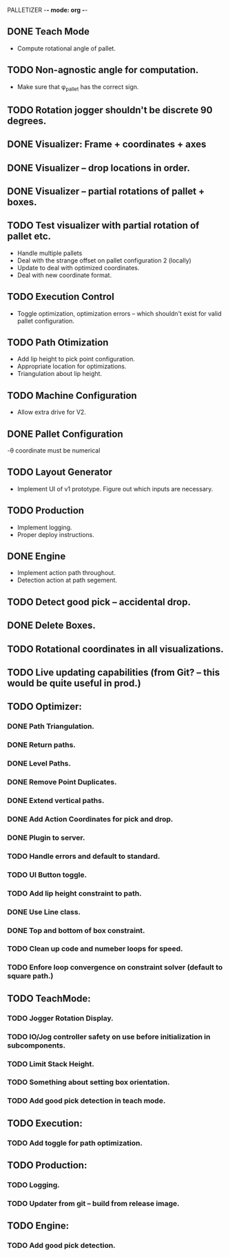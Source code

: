 PALLETIZER -*- mode: org -*-
#+STARTUP: showall

** DONE Teach Mode 
   - Compute rotational angle of pallet. 
** TODO Non-agnostic angle for computation.
   - Make sure that φ_pallet has the correct sign.
** TODO Rotation jogger shouldn't be discrete 90 degrees.
** DONE Visualizer: Frame + coordinates + axes 
** DONE Visualizer -- drop locations in order.
** DONE Visualizer -- partial rotations of pallet + boxes.
** TODO Test visualizer with partial rotation of pallet etc.
   - Handle multiple pallets
   - Deal with the strange offset on pallet configuration 2 (locally)
   - Update to deal with optimized coordinates.
   - Deal with new coordinate format.
** TODO Execution Control
   - Toggle optimization, optimization errors -- which shouldn't exist for valid pallet configuration.
** TODO Path Otimization
   - Add lip height to pick point configuration.
   - Appropriate location for optimizations.
   - Triangulation about lip height.
** TODO Machine Configuration
   - Allow extra drive for V2. 
** DONE Pallet Configuration
   -θ coordinate must be numerical
** TODO Layout Generator
   - Implement UI of v1 prototype. Figure out which inputs are necessary.
** TODO Production
   - Implement logging.
   - Proper deploy instructions.
** DONE Engine
   - Implement action path throughout.
   - Detection action at path segement.
** TODO Detect good pick -- accidental drop.
** DONE Delete Boxes.
** TODO Rotational coordinates in all visualizations.
** TODO Live updating capabilities (from Git? -- this would be quite useful in prod.)

** TODO Optimizer:
*** DONE Path Triangulation.
*** DONE Return paths.
*** DONE Level Paths.
*** DONE Remove Point Duplicates.
*** DONE Extend vertical paths.
*** DONE Add Action Coordinates for pick and drop.
*** DONE Plugin to server.
*** TODO Handle errors and default to standard.
*** TODO UI Button toggle. 
*** TODO Add lip height constraint to path.
*** DONE Use Line class.
*** DONE Top and bottom of box constraint.
*** TODO Clean up code and numeber loops for speed.
*** TODO Enfore loop convergence on constraint solver (default to square path.)

** TODO TeachMode:
*** TODO Jogger Rotation Display.
*** TODO IO/Jog controller safety on use before initialization in subcomponents.
*** TODO Limit Stack Height.
*** TODO Something about setting box orientation.
*** TODO Add good pick detection in teach mode.

** TODO Execution:
*** TODO Add toggle for path optimization.

** TODO Production:
*** TODO Logging.
*** TODO Updater from git -- build from release image.

** TODO Engine:
*** TODO Add good pick detection.
